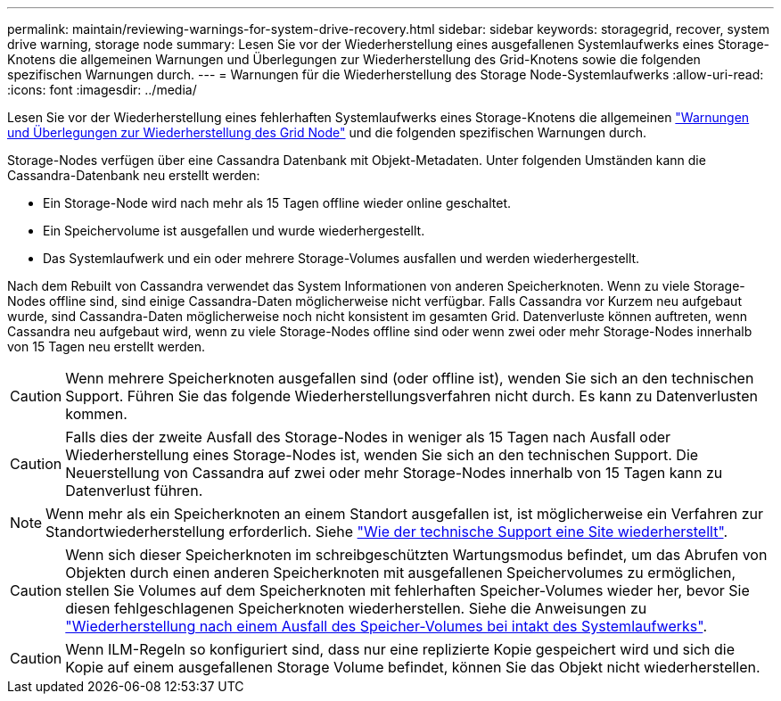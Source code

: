 ---
permalink: maintain/reviewing-warnings-for-system-drive-recovery.html 
sidebar: sidebar 
keywords: storagegrid, recover, system drive warning, storage node 
summary: Lesen Sie vor der Wiederherstellung eines ausgefallenen Systemlaufwerks eines Storage-Knotens die allgemeinen Warnungen und Überlegungen zur Wiederherstellung des Grid-Knotens sowie die folgenden spezifischen Warnungen durch. 
---
= Warnungen für die Wiederherstellung des Storage Node-Systemlaufwerks
:allow-uri-read: 
:icons: font
:imagesdir: ../media/


[role="lead"]
Lesen Sie vor der Wiederherstellung eines fehlerhaften Systemlaufwerks eines Storage-Knotens die allgemeinen link:warnings-and-considerations-for-grid-node-recovery.html["Warnungen und Überlegungen zur Wiederherstellung des Grid Node"] und die folgenden spezifischen Warnungen durch.

Storage-Nodes verfügen über eine Cassandra Datenbank mit Objekt-Metadaten. Unter folgenden Umständen kann die Cassandra-Datenbank neu erstellt werden:

* Ein Storage-Node wird nach mehr als 15 Tagen offline wieder online geschaltet.
* Ein Speichervolume ist ausgefallen und wurde wiederhergestellt.
* Das Systemlaufwerk und ein oder mehrere Storage-Volumes ausfallen und werden wiederhergestellt.


Nach dem Rebuilt von Cassandra verwendet das System Informationen von anderen Speicherknoten. Wenn zu viele Storage-Nodes offline sind, sind einige Cassandra-Daten möglicherweise nicht verfügbar. Falls Cassandra vor Kurzem neu aufgebaut wurde, sind Cassandra-Daten möglicherweise noch nicht konsistent im gesamten Grid. Datenverluste können auftreten, wenn Cassandra neu aufgebaut wird, wenn zu viele Storage-Nodes offline sind oder wenn zwei oder mehr Storage-Nodes innerhalb von 15 Tagen neu erstellt werden.


CAUTION: Wenn mehrere Speicherknoten ausgefallen sind (oder offline ist), wenden Sie sich an den technischen Support. Führen Sie das folgende Wiederherstellungsverfahren nicht durch. Es kann zu Datenverlusten kommen.


CAUTION: Falls dies der zweite Ausfall des Storage-Nodes in weniger als 15 Tagen nach Ausfall oder Wiederherstellung eines Storage-Nodes ist, wenden Sie sich an den technischen Support. Die Neuerstellung von Cassandra auf zwei oder mehr Storage-Nodes innerhalb von 15 Tagen kann zu Datenverlust führen.


NOTE: Wenn mehr als ein Speicherknoten an einem Standort ausgefallen ist, ist möglicherweise ein Verfahren zur Standortwiederherstellung erforderlich. Siehe link:how-site-recovery-is-performed-by-technical-support.html["Wie der technische Support eine Site wiederherstellt"].


CAUTION: Wenn sich dieser Speicherknoten im schreibgeschützten Wartungsmodus befindet, um das Abrufen von Objekten durch einen anderen Speicherknoten mit ausgefallenen Speichervolumes zu ermöglichen, stellen Sie Volumes auf dem Speicherknoten mit fehlerhaften Speicher-Volumes wieder her, bevor Sie diesen fehlgeschlagenen Speicherknoten wiederherstellen. Siehe die Anweisungen zu link:recovering-from-storage-volume-failure-where-system-drive-is-intact.html["Wiederherstellung nach einem Ausfall des Speicher-Volumes bei intakt des Systemlaufwerks"].


CAUTION: Wenn ILM-Regeln so konfiguriert sind, dass nur eine replizierte Kopie gespeichert wird und sich die Kopie auf einem ausgefallenen Storage Volume befindet, können Sie das Objekt nicht wiederherstellen.
